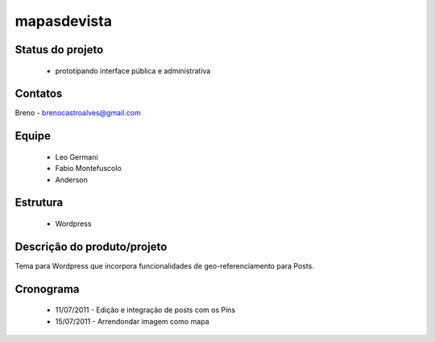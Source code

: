 mapasdevista
------------

Status do projeto
=================

 * prototipando interface pública e administrativa

Contatos
========

Breno - brenocastroalves@gmail.com 

Equipe
======

 * Leo Germani
 * Fabio Montefuscolo
 * Anderson

Estrutura
=========

 * Wordpress

Descrição do produto/projeto
============================

Tema para Wordpress que incorpora funcionalidades de geo-referenciamento para Posts.

Cronograma
==========

 * 11/07/2011 - Edição e integração de posts com os Pins
 * 15/07/2011 - Arrendondar imagem como mapa

